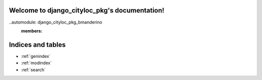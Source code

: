 .. django_cityloc_pkg documentation master file, created by
   sphinx-quickstart on Wed Apr 17 22:24:26 2024.
   You can adapt this file completely to your liking, but it should at least
   contain the root `toctree` directive.

Welcome to django_cityloc_pkg's documentation!
==============================================

..automodule: django_cityloc_pkg_bmanderino
   :members:



Indices and tables
==================

* :ref:`genindex`
* :ref:`modindex`
* :ref:`search`
